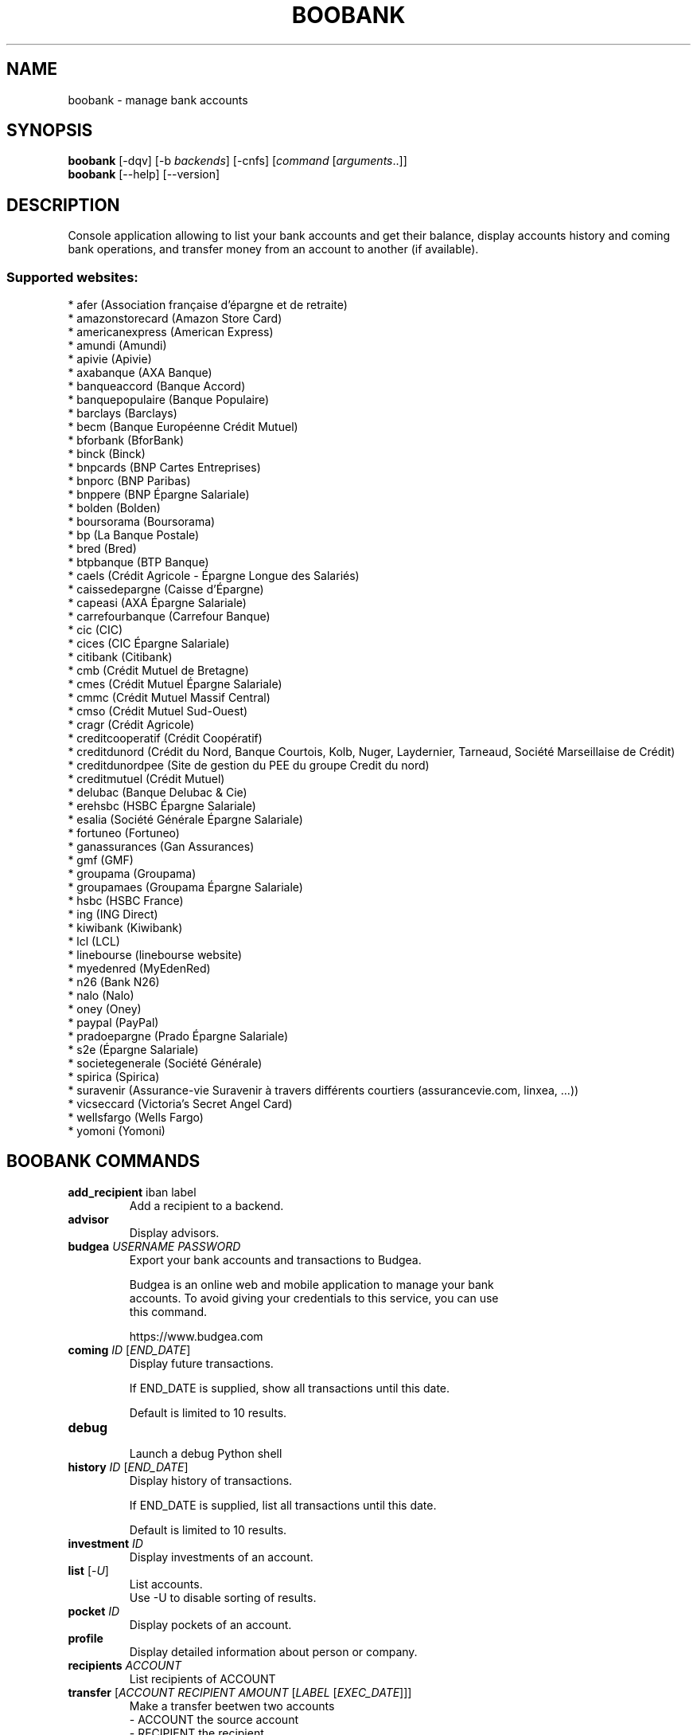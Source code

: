 .\" -*- coding: utf-8 -*-
.\" This file was generated automatically by tools/make_man.sh.
.TH BOOBANK 1 "06 January 2019" "boobank 1\&.4"
.SH NAME
boobank \- manage bank accounts
.SH SYNOPSIS
.B boobank
[\-dqv] [\-b \fIbackends\fR] [\-cnfs] [\fIcommand\fR [\fIarguments\fR..]]
.br
.B boobank
[\-\-help] [\-\-version]

.SH DESCRIPTION
.LP

Console application allowing to list your bank accounts and get their balance, display accounts history and coming bank operations, and transfer money from an account to another (if available).

.SS Supported websites:
* afer (Association française d'épargne et de retraite)
.br
* amazonstorecard (Amazon Store Card)
.br
* americanexpress (American Express)
.br
* amundi (Amundi)
.br
* apivie (Apivie)
.br
* axabanque (AXA Banque)
.br
* banqueaccord (Banque Accord)
.br
* banquepopulaire (Banque Populaire)
.br
* barclays (Barclays)
.br
* becm (Banque Européenne Crédit Mutuel)
.br
* bforbank (BforBank)
.br
* binck (Binck)
.br
* bnpcards (BNP Cartes Entreprises)
.br
* bnporc (BNP Paribas)
.br
* bnppere (BNP Épargne Salariale)
.br
* bolden (Bolden)
.br
* boursorama (Boursorama)
.br
* bp (La Banque Postale)
.br
* bred (Bred)
.br
* btpbanque (BTP Banque)
.br
* caels (Crédit Agricole \- Épargne Longue des Salariés)
.br
* caissedepargne (Caisse d'Épargne)
.br
* capeasi (AXA Épargne Salariale)
.br
* carrefourbanque (Carrefour Banque)
.br
* cic (CIC)
.br
* cices (CIC Épargne Salariale)
.br
* citibank (Citibank)
.br
* cmb (Crédit Mutuel de Bretagne)
.br
* cmes (Crédit Mutuel Épargne Salariale)
.br
* cmmc (Crédit Mutuel Massif Central)
.br
* cmso (Crédit Mutuel Sud\-Ouest)
.br
* cragr (Crédit Agricole)
.br
* creditcooperatif (Crédit Coopératif)
.br
* creditdunord (Crédit du Nord, Banque Courtois, Kolb, Nuger, Laydernier, Tarneaud, Société Marseillaise de Crédit)
.br
* creditdunordpee (Site de gestion du PEE du groupe Credit du nord)
.br
* creditmutuel (Crédit Mutuel)
.br
* delubac (Banque Delubac & Cie)
.br
* erehsbc (HSBC Épargne Salariale)
.br
* esalia (Société Générale Épargne Salariale)
.br
* fortuneo (Fortuneo)
.br
* ganassurances (Gan Assurances)
.br
* gmf (GMF)
.br
* groupama (Groupama)
.br
* groupamaes (Groupama Épargne Salariale)
.br
* hsbc (HSBC France)
.br
* ing (ING Direct)
.br
* kiwibank (Kiwibank)
.br
* lcl (LCL)
.br
* linebourse (linebourse website)
.br
* myedenred (MyEdenRed)
.br
* n26 (Bank N26)
.br
* nalo (Nalo)
.br
* oney (Oney)
.br
* paypal (PayPal)
.br
* pradoepargne (Prado Épargne Salariale)
.br
* s2e (Épargne Salariale)
.br
* societegenerale (Société Générale)
.br
* spirica (Spirica)
.br
* suravenir (Assurance\-vie Suravenir à travers différents courtiers (assurancevie.com, linxea, ...))
.br
* vicseccard (Victoria's Secret Angel Card)
.br
* wellsfargo (Wells Fargo)
.br
* yomoni (Yomoni)
.SH BOOBANK COMMANDS
.TP
\fBadd_recipient\fR iban label
.br
Add a recipient to a backend.
.TP
\fBadvisor\fR
.br
Display advisors.
.TP
\fBbudgea\fR \fIUSERNAME\fR \fIPASSWORD\fR
.br
Export your bank accounts and transactions to Budgea.
.br

.br
Budgea is an online web and mobile application to manage your bank
.br
accounts. To avoid giving your credentials to this service, you can use
.br
this command.
.br

.br
https://www.budgea.com
.TP
\fBcoming\fR \fIID\fR [\fIEND_DATE\fR]
.br
Display future transactions.
.br

.br
If END_DATE is supplied, show all transactions until this date.
.br

.br
Default is limited to 10 results.
.TP
\fBdebug\fR
.br
Launch a debug Python shell
.TP
\fBhistory\fR \fIID\fR [\fIEND_DATE\fR]
.br
Display history of transactions.
.br

.br
If END_DATE is supplied, list all transactions until this date.
.br

.br
Default is limited to 10 results.
.TP
\fBinvestment\fR \fIID\fR
.br
Display investments of an account.
.TP
\fBlist\fR [\-\fIU\fR]
.br
List accounts.
.br
Use \-U to disable sorting of results.
.TP
\fBpocket\fR \fIID\fR
.br
Display pockets of an account.
.TP
\fBprofile\fR
.br
Display detailed information about person or company.
.TP
\fBrecipients\fR \fIACCOUNT\fR
.br
List recipients of ACCOUNT
.TP
\fBtransfer\fR [\fIACCOUNT\fR \fIRECIPIENT\fR \fIAMOUNT\fR [\fILABEL\fR [\fIEXEC_DATE\fR]]]
.br
Make a transfer beetwen two accounts
.br
\- ACCOUNT    the source account
.br
\- RECIPIENT  the recipient
.br
\- AMOUNT     amount to transfer
.br
\- LABEL      label of transfer
.br
\- EXEC_DATE  date when to execute the transfer
.SH WEBOOB COMMANDS
.TP
\fBbackends\fR [\fIACTION\fR] [\fIBACKEND_NAME\fR]...
.br
Select used backends.
.br

.br
ACTION is one of the following (default: list):
.br
* enable         enable given backends
.br
* disable        disable given backends
.br
* only           enable given backends and disable the others
.br
* list           list backends
.br
* add            add a backend
.br
* register       register a new account on a website
.br
* edit           edit a backend
.br
* remove         remove a backend
.br
* list\-modules   list modules
.TP
\fBcd\fR [\fIPATH\fR]
.br
Follow a path.
.br
".." is a special case and goes up one directory.
.br
"" is a special case and goes home.
.TP
\fBcondition\fR [\fIEXPRESSION\fR | off]
.br
If an argument is given, set the condition expression used to filter the results. See CONDITION section for more details and the expression.
.br
If the "off" value is given, conditional filtering is disabled.
.br

.br
If no argument is given, print the current condition expression.
.TP
\fBcount\fR [\fINUMBER\fR | off]
.br
If an argument is given, set the maximum number of results fetched.
.br
NUMBER must be at least 1.
.br
"off" value disables counting, and allows infinite searches.
.br

.br
If no argument is given, print the current count value.
.TP
\fBformatter\fR [list | \fIFORMATTER\fR [\fICOMMAND\fR] | option \fIOPTION_NAME\fR [on | off]]
.br
If a FORMATTER is given, set the formatter to use.
.br
You can add a COMMAND to apply the formatter change only to
.br
a given command.
.br

.br
If the argument is "list", print the available formatters.
.br

.br
If the argument is "option", set the formatter options.
.br
Valid options are: header, keys.
.br
If on/off value is given, set the value of the option.
.br
If not, print the current value for the option.
.br

.br
If no argument is given, print the current formatter.
.TP
\fBlogging\fR [\fILEVEL\fR]
.br
Set logging level.
.br

.br
Availables: debug, info, warning, error.
.br
* quiet is an alias for error
.br
* default is an alias for warning
.TP
\fBls\fR [\-d] [\-\fIU\fR] [\fIPATH\fR]
.br
List objects in current path.
.br
If an argument is given, list the specified path.
.br
Use \-U option to not sort results. It allows you to use a "fast path" to
.br
return results as soon as possible.
.br
Use \-d option to display information about a collection (and to not
.br
display the content of it). It has the same behavior than the well
.br
known UNIX "ls" command.
.br

.br
Default is limited to 40 results.
.TP
\fBquit\fR
.br
Quit the application.
.TP
\fBselect\fR [\fIFIELD_NAME\fR]... | "$direct" | "$full"
.br
If an argument is given, set the selected fields.
.br
$direct selects all fields loaded in one http request.
.br
$full selects all fields using as much http requests as necessary.
.br

.br
If no argument is given, print the currently selected fields.

.SH OPTIONS
.TP
\fB\-\-version\fR
show program's version number and exit
.TP
\fB\-h\fR, \fB\-\-help\fR
show this help message and exit
.TP
\fB\-b BACKENDS\fR, \fB\-\-backends=BACKENDS\fR
what backend(s) to enable (comma separated)
.TP
\fB\-e EXCLUDE_BACKENDS\fR, \fB\-\-exclude\-backends=EXCLUDE_BACKENDS\fR
what backend(s) to exclude (comma separated)
.TP
\fB\-I\fR, \fB\-\-insecure\fR
do not validate SSL
.TP
\fB\-\-nss\fR
Use NSS instead of OpenSSL
.TP
\fB\-\-auto\-update\fR
Automatically check for updates when a bug in a module is encountered

.SH LOGGING OPTIONS
.TP
\fB\-d\fR, \fB\-\-debug\fR
display debug messages. Set up it twice to more verbosity
.TP
\fB\-q\fR, \fB\-\-quiet\fR
display only error messages
.TP
\fB\-v\fR, \fB\-\-verbose\fR
display info messages
.TP
\fB\-\-logging\-file=LOGGING_FILE\fR
file to save logs
.TP
\fB\-a\fR, \fB\-\-save\-responses\fR
save every response
.TP
\fB\-\-export\-session\fR
log browser session cookies after login

.SH RESULTS OPTIONS
.TP
\fB\-c CONDITION\fR, \fB\-\-condition=CONDITION\fR
filter result items to display given a boolean expression. See CONDITION section
for the syntax
.TP
\fB\-n COUNT\fR, \fB\-\-count=COUNT\fR
limit number of results (from each backends)
.TP
\fB\-s SELECT\fR, \fB\-\-select=SELECT\fR
select result item keys to display (comma separated)

.SH FORMATTING OPTIONS
.TP
\fB\-f FORMATTER\fR, \fB\-\-formatter=FORMATTER\fR
select output formatter (account_list, advisor_list, csv, htmltable,
investment_list, json, json_line, multiline, ofx, ops_list, pretty_qif, qif,
recipient_list, simple, table, transfer, webkit)
.TP
\fB\-\-no\-header\fR
do not display header
.TP
\fB\-\-no\-keys\fR
do not display item keys
.TP
\fB\-O OUTFILE\fR, \fB\-\-outfile=OUTFILE\fR
file to export result

.SH CONDITION
The \-c and \-\-condition is a flexible way to filter and get only interesting results. It supports conditions on numerical values, dates, durations and strings. Dates are given in YYYY\-MM\-DD or YYYY\-MM\-DD HH:MM format. Durations look like XhYmZs where X, Y and Z are integers. Any of them may be omitted. For instance, YmZs, XhZs or Ym are accepted.
The syntax of one expression is "\fBfield operator value\fR". The field to test is always the left member of the expression.
.LP
The field is a member of the objects returned by the command. For example, a bank account has "balance", "coming" or "label" fields.
.SS The following operators are supported:
.TP
=
Test if object.field is equal to the value.
.TP
!=
Test if object.field is not equal to the value.
.TP
>
Test if object.field is greater than the value. If object.field is date, return true if value is before that object.field.
.TP
<
Test if object.field is less than the value. If object.field is date, return true if value is after that object.field.
.TP
|
This operator is available only for string fields. It works like the Unix standard \fBgrep\fR command, and returns True if the pattern specified in the value is in object.field.
.SS Expression combination
.LP
You can make a expression combinations with the keywords \fB" AND "\fR, \fB" OR "\fR an \fB" LIMIT "\fR.
.LP
The \fBLIMIT\fR keyword can be used to limit the number of items upon which running the expression. \fBLIMIT\fR can only be placed at the end of the expression followed by the number of elements you want.
.SS Examples:
.nf
.B boobank ls \-\-condition 'label=Livret A'
.fi
Display only the "Livret A" account.
.PP
.nf
.B boobank ls \-\-condition 'balance>10000'
.fi
Display accounts with a lot of money.
.PP
.nf
.B boobank history account@backend \-\-condition 'label|rewe'
.fi
Get transactions containing "rewe".
.PP
.nf
.B boobank history account@backend \-\-condition 'date>2013\-12\-01 AND date<2013\-12\-09'
.fi
Get transactions betweens the 2th December and 8th December 2013.
.PP
.nf
.B boobank history account@backend \-\-condition 'date>2013\-12\-01  LIMIT 10'
.fi
Get transactions after the 2th December in the last 10 transactions

.SH COPYRIGHT
Copyright(C) 2010-2019 Romain Bignon, Christophe Benz
.LP
For full copyright information see the COPYING file in the weboob package.
.LP
.RE
.SH FILES
"~/.config/weboob/backends" 

.SH SEE ALSO
Home page: http://weboob.org/applications/boobank
